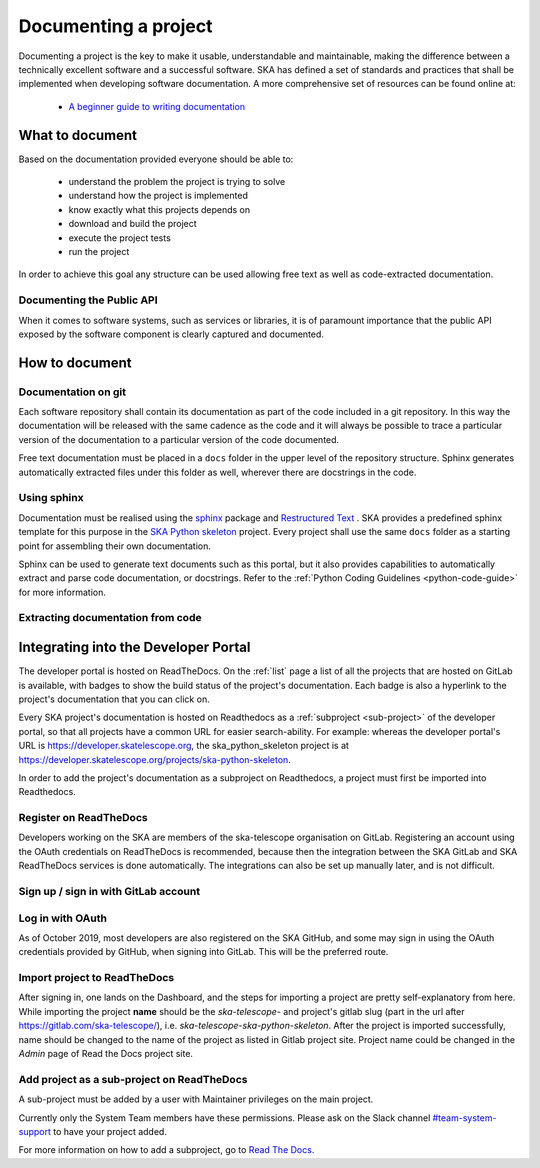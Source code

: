 .. _document-project: 

Documenting a project
---------------------

Documenting a project is the key to make it usable, understandable 
and maintainable, making the difference between a technically excellent
software and a successful software.
SKA has defined a set of standards and practices that shall be 
implemented when developing software documentation.
A more comprehensive set of resources can be found online at:

  * `A beginner guide to writing documentation <https://www.writethedocs.org/guide/writing/beginners-guide-to-docs/>`_

What to document
~~~~~~~~~~~~~~~~

Based on the documentation provided everyone should be able to: 

  * understand the problem the project is trying to solve
  * understand how the project is implemented 
  * know exactly what this projects depends on
  * download and build the project
  * execute the project tests
  * run the project

In order to achieve this goal any structure can be used allowing free
text as well as code-extracted documentation. 

Documenting the Public API
==========================

When it comes to software systems, such as services or libraries, it
is of paramount importance that the public API exposed by the software
component is clearly captured and documented. 

How to document
~~~~~~~~~~~~~~~

Documentation on git
====================

Each software repository shall contain its documentation as part of the 
code included in a git repository. In this way the documentation will
be released with the same cadence as the code and it will always be possible
to trace a particular version of the documentation to a particular version 
of the code documented. 

Free text documentation must be placed in a ``docs`` folder in the upper level of the
repository structure. Sphinx generates automatically extracted files under this folder as well, wherever there are docstrings in the code.

Using sphinx
============

Documentation must be realised using the `sphinx <http://www.sphinx-doc.org>`_  
package and `Restructured Text <http://docutils.sourceforge.net/rst.html>`_ .
SKA provides a predefined sphinx template for this purpose in the 
`SKA Python skeleton <https://gitlab.com/ska-telescope/ska-skeleton>`_ project.
Every project shall use the same ``docs`` folder as a starting point for assembling their 
own documentation.

Sphinx can be used to generate text documents such as this portal, but it also provides 
capabilities to automatically extract and parse code documentation, or docstrings. Refer to the :ref:`Python Coding Guidelines <python-code-guide>` for more information.

Extracting documentation from code
==================================

.. The internet is full of information on how to write docstrings. A generic example of how to document the hello world module is provided in the `SKA Python skeleton <https://gitlab.com/ska-telescope/ska-skeleton>`_ project, and the output of the sphinx build can be seen `here <https://developer.skatelescope.org/projects/ska-python-skeleton/en/latest/?badge=latest>`_.

.. todo::
    * add hello world class with parameters to the SKA Python Skeleton Project
    * add code snippet here as an example of additional documentation which is decoupled from code, and describe the pitfalls of separating documentation from the code.


Integrating into the Developer Portal
~~~~~~~~~~~~~~~~~~~~~~~~~~~~~~~~~~~~~

The developer portal is hosted on ReadTheDocs. On the :ref:`list` page a list of all the projects that are hosted on GitLab is available, with badges to show the build status of the project's documentation. Each badge is also a hyperlink to the project's documentation that you can click on.

Every SKA project's documentation is hosted on Readthedocs as a :ref:`subproject <sub-project>` of the developer portal, so that all projects have a common URL for easier search-ability. For example: whereas the developer portal's URL is https://developer.skatelescope.org, the ska_python_skeleton project is at https://developer.skatelescope.org/projects/ska-python-skeleton.

In order to add the project's documentation as a subproject on Readthedocs, a project must first be imported into Readthedocs.

Register on ReadTheDocs
=======================
Developers working on the SKA are members of the ska-telescope organisation on GitLab. Registering an account using the OAuth credentials on ReadTheDocs is recommended, because then the integration between the SKA GitLab and SKA ReadTheDocs services is done automatically. The integrations can also be set up manually later, and is not difficult.

.. _figure-1-person-token:

Sign up / sign in with GitLab account
=====================================

.. figure:: login_rtd.png
   :scale: 40%
   :alt: Login on Readthedocs
   :align: center
   :figclass: figborder

Log in with OAuth
=================

As of October 2019, most developers are also registered on the SKA GitHub, and some may sign in using the OAuth credentials provided by GitHub, when signing into GitLab. This will be the preferred route.

.. figure:: login_oauth.png
   :scale: 40%
   :alt: Login on GitLab
   :align: center
   :figclass: figborder


Import project to ReadTheDocs
=============================

After signing in, one lands on the Dashboard, and the steps for importing a project are pretty self-explanatory from here. While importing the project **name** should be the `ska-telescope-` and project's gitlab slug (part in the url after https://gitlab.com/ska-telescope/), i.e. `ska-telescope-ska-python-skeleton`. After the project is imported successfully, name should be changed to the name of the project as listed in Gitlab project site. Project name could be changed in the *Admin* page of Read the Docs project site.

.. _sub-project:

Add project as a sub-project on ReadTheDocs
===========================================

A sub-project must be added by a user with Maintainer privileges on the main project.

Currently only the System Team members have these permissions. Please ask on the Slack channel `#team-system-support <https://skasoftware.slack.com/messages/CEMF9HXUZ>`_ to have your project added.

For more information on how to add a subproject, go to `Read The Docs <https://docs.ReadTheDocs.io/en/stable/subprojects.html>`_.


